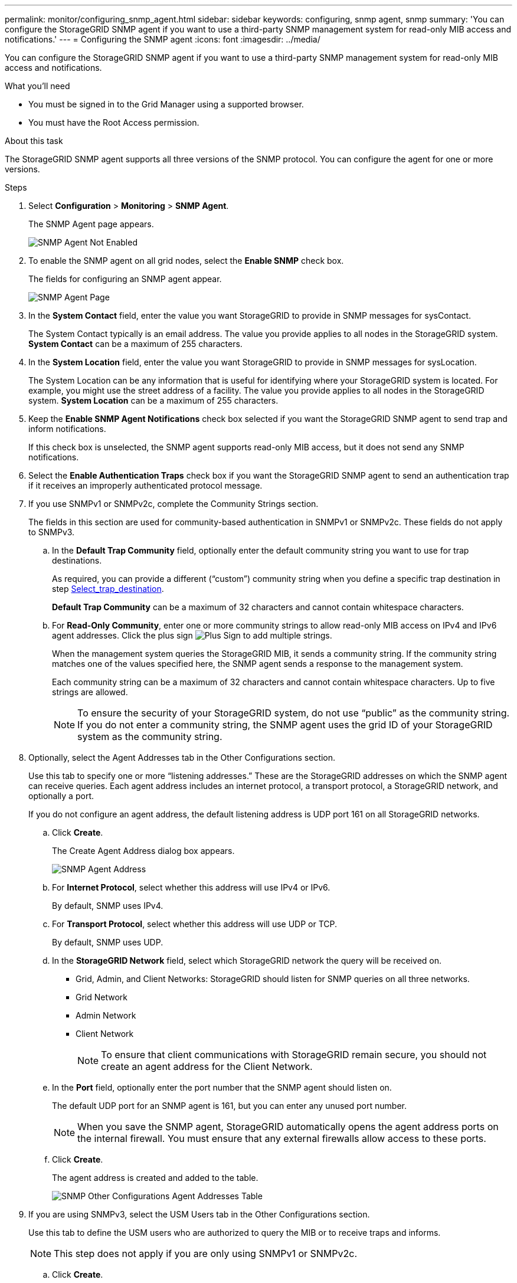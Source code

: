 ---
permalink: monitor/configuring_snmp_agent.html
sidebar: sidebar
keywords: configuring, snmp agent, snmp
summary: 'You can configure the StorageGRID SNMP agent if you want to use a third-party SNMP management system for read-only MIB access and notifications.'
---
= Configuring the SNMP agent
:icons: font
:imagesdir: ../media/

[.lead]
You can configure the StorageGRID SNMP agent if you want to use a third-party SNMP management system for read-only MIB access and notifications.

.What you'll need
* You must be signed in to the Grid Manager using a supported browser.
* You must have the Root Access permission.

.About this task
The StorageGRID SNMP agent supports all three versions of the SNMP protocol. You can configure the agent for one or more versions.

.Steps
. Select *Configuration* > *Monitoring* > *SNMP Agent*.
+
The SNMP Agent page appears.
+
image::../media/snmp_agent_not_enabled.png[SNMP Agent Not Enabled]

. To enable the SNMP agent on all grid nodes, select the *Enable SNMP* check box.
+
The fields for configuring an SNMP agent appear.
+
image::../media/snmp_agent_page.png[SNMP Agent Page]

. In the *System Contact* field, enter the value you want StorageGRID to provide in SNMP messages for sysContact.
+
The System Contact typically is an email address. The value you provide applies to all nodes in the StorageGRID system. *System Contact* can be a maximum of 255 characters.

. In the *System Location* field, enter the value you want StorageGRID to provide in SNMP messages for sysLocation.
+
The System Location can be any information that is useful for identifying where your StorageGRID system is located. For example, you might use the street address of a facility. The value you provide applies to all nodes in the StorageGRID system. *System Location* can be a maximum of 255 characters.

. Keep the *Enable SNMP Agent Notifications* check box selected if you want the StorageGRID SNMP agent to send trap and inform notifications.
+
If this check box is unselected, the SNMP agent supports read-only MIB access, but it does not send any SNMP notifications.

. Select the *Enable Authentication Traps* check box if you want the StorageGRID SNMP agent to send an authentication trap if it receives an improperly authenticated protocol message.
. If you use SNMPv1 or SNMPv2c, complete the Community Strings section.
+
The fields in this section are used for community-based authentication in SNMPv1 or SNMPv2c. These fields do not apply to SNMPv3.

 .. In the *Default Trap Community* field, optionally enter the default community string you want to use for trap destinations.
+
As required, you can provide a different ("`custom`") community string when you define a specific trap destination in step <<select_trap_destination,Select_trap_destination>>.
+
*Default Trap Community* can be a maximum of 32 characters and cannot contain whitespace characters.

 .. For *Read-Only Community*, enter one or more community strings to allow read-only MIB access on IPv4 and IPv6 agent addresses. Click the plus sign image:../media/icon_plus_sign_black_on_white_old.png[Plus Sign] to add multiple strings.
+
When the management system queries the StorageGRID MIB, it sends a community string. If the community string matches one of the values specified here, the SNMP agent sends a response to the management system.
+
Each community string can be a maximum of 32 characters and cannot contain whitespace characters. Up to five strings are allowed.
+
NOTE: To ensure the security of your StorageGRID system, do not use "`public`" as the community string. If you do not enter a community string, the SNMP agent uses the grid ID of your StorageGRID system as the community string.

. Optionally, select the Agent Addresses tab in the Other Configurations section.
+
Use this tab to specify one or more "`listening addresses.`" These are the StorageGRID addresses on which the SNMP agent can receive queries. Each agent address includes an internet protocol, a transport protocol, a StorageGRID network, and optionally a port.
+
If you do not configure an agent address, the default listening address is UDP port 161 on all StorageGRID networks.

 .. Click *Create*.
+
The Create Agent Address dialog box appears.
+
image::../media/snmp_create_agent_address.png[SNMP Agent Address]

 .. For *Internet Protocol*, select whether this address will use IPv4 or IPv6.
+
By default, SNMP uses IPv4.

 .. For *Transport Protocol*, select whether this address will use UDP or TCP.
+
By default, SNMP uses UDP.

 .. In the *StorageGRID Network* field, select which StorageGRID network the query will be received on.
  *** Grid, Admin, and Client Networks: StorageGRID should listen for SNMP queries on all three networks.
  *** Grid Network
  *** Admin Network
  *** Client Network
+
NOTE: To ensure that client communications with StorageGRID remain secure, you should not create an agent address for the Client Network.
 .. In the *Port* field, optionally enter the port number that the SNMP agent should listen on.
+
The default UDP port for an SNMP agent is 161, but you can enter any unused port number.
+
NOTE: When you save the SNMP agent, StorageGRID automatically opens the agent address ports on the internal firewall. You must ensure that any external firewalls allow access to these ports.

 .. Click *Create*.
+
The agent address is created and added to the table.
+
image::../media/snmp_other_configurations_agent_addresses_table.png[SNMP Other Configurations Agent Addresses Table]

. If you are using SNMPv3, select the USM Users tab in the Other Configurations section.
+
Use this tab to define the USM users who are authorized to query the MIB or to receive traps and informs.
+
NOTE: This step does not apply if you are only using SNMPv1 or SNMPv2c.

 .. Click *Create*.
+
The Create USM User dialog box appears.
+
image::../media/snmp_create_usm_user.png[SNMP USM User]

 .. Enter a unique *Username* for this USM user.
+
Usernames have a maximum of 32 characters and cannot contain whitespace characters. The username cannot be changed after the user is created.

 .. Select the *Read-Only MIB Access* check box if this user should have read-only access to the MIB.
+
If you select *Read-Only MIB Access*, the *Authoritative Engine ID* field is disabled.
+
NOTE: USM users who have read-only MIB access cannot have engine IDs.

 .. If this user will be used in an inform destination, enter the *Authoritative Engine ID* for this user.
+
NOTE: SNMPv3 inform destinations must have users with engine IDs. SNMPv3 trap destination cannot have users with engine IDs.
+
The authoritative engine ID can be from 5 to 32 bytes in hexadecimal.

 .. Select a security level for the USM user.
  *** *authPriv*: This user communicates with authentication and privacy (encryption). You must specify an authentication protocol and password and a privacy protocol and password.
  *** *authNoPriv*: This user communicates with authentication and without privacy (no encryption). You must specify an authentication protocol and password.
 .. Enter and confirm the password this user will use for authentication.
+
NOTE: The only authentication protocol supported is SHA (HMAC-SHA-96).

 .. If you selected *authPriv*, enter and confirm the password this user will use for privacy.
+
NOTE: The only privacy protocol supported is AES.

 .. Click *Create*.
+
The USM user is created and added to the table.
+
image::../media/snmp_other_config_usm_users_table.png[SNMP Other Config USM User Table]

[#select_trap_destination, start=10]
. In the Other Configurations section, select the Trap Destinations tab.
+
The Trap Destinations tab allows you to define one or more destinations for StorageGRID trap or inform notifications. When you enable the SNMP agent and click *Save*, StorageGRID starts sending notifications to each defined destination. Notifications are sent when alerts and alarms are triggered. Standard notifications are also sent for the supported MIB-II entities (for example, ifDown and coldStart).

 .. Click *Create*.
+
The Create Trap Destination dialog box appears.
+
image::../media/snmp_create_trap_destination.png[SNMP Create Trap Destination]

 .. In the *Version* field, select which SNMP version will be used for this notification.
 .. Complete the form, based on which version you selected
+
[cols="1a,1a" options="header"]
|===
| Version| Specify this information
a|
SNMPv1
a|
*Note:* For SNMPv1, the SNMP agent can only send traps. Informs are not supported.

  ... In the *Host* field, enter an IPv4 or IPv6 address (or FQDN) to receive the trap.
  ... For *Port*, use the default (162), unless you must use another value. (162 is the standard port for SNMP traps.)
  ... For *Protocol*, use the default (UDP). TCP is also supported. (UDP is the standard SNMP trap protocol.)
  ... Use the default trap community, if one was specified on the SNMP Agent page, or enter a custom community string for this trap destination.
+
The custom community string can be a maximum of 32 characters and cannot contain whitespace.

a|
SNMPv2c
a|

  ... Select whether the destination will be used for traps or informs.
  ... In the *Host* field, enter an IPv4 or IPv6 address (or FQDN) to receive the trap.
  ... For *Port*, use the default (162), unless you must use another value. (162 is the standard port for SNMP traps.)
  ... For *Protocol*, use the default (UDP). TCP is also supported. (UDP is the standard SNMP trap protocol.)
  ... Use the default trap community, if one was specified on the SNMP Agent page, or enter a custom community string for this trap destination.
+
The custom community string can be a maximum of 32 characters and cannot contain whitespace.

a|
SNMPv3
a|

  ... Select whether the destination will be used for traps or informs.
  ... In the *Host* field, enter an IPv4 or IPv6 address (or FQDN) to receive the trap.
  ... For *Port*, use the default (162), unless you must use another value. (162 is the standard port for SNMP traps.)
  ... For *Protocol*, use the default (UDP). TCP is also supported. (UDP is the standard SNMP trap protocol.)
  ... Select the USM user that will be used for authentication.
   **** If you selected *Trap*, only USM users without authoritative engine IDs are shown.
   **** If you selected *Inform*, only USM users with authoritative engine IDs are shown.

+
|===

 .. Click *Create*.
+
The trap destination is created and added to the table.
+
image::../media/snmp_other_config_trap_dest_table.png[SNMP Other Configurations Trap Dest Table]

. When you have completed the SNMP agent configuration, click *Save*
+
The new SNMP agent configuration becomes active.

.Related information

xref:managing_alerts.adoc[Silencing alert notifications]
